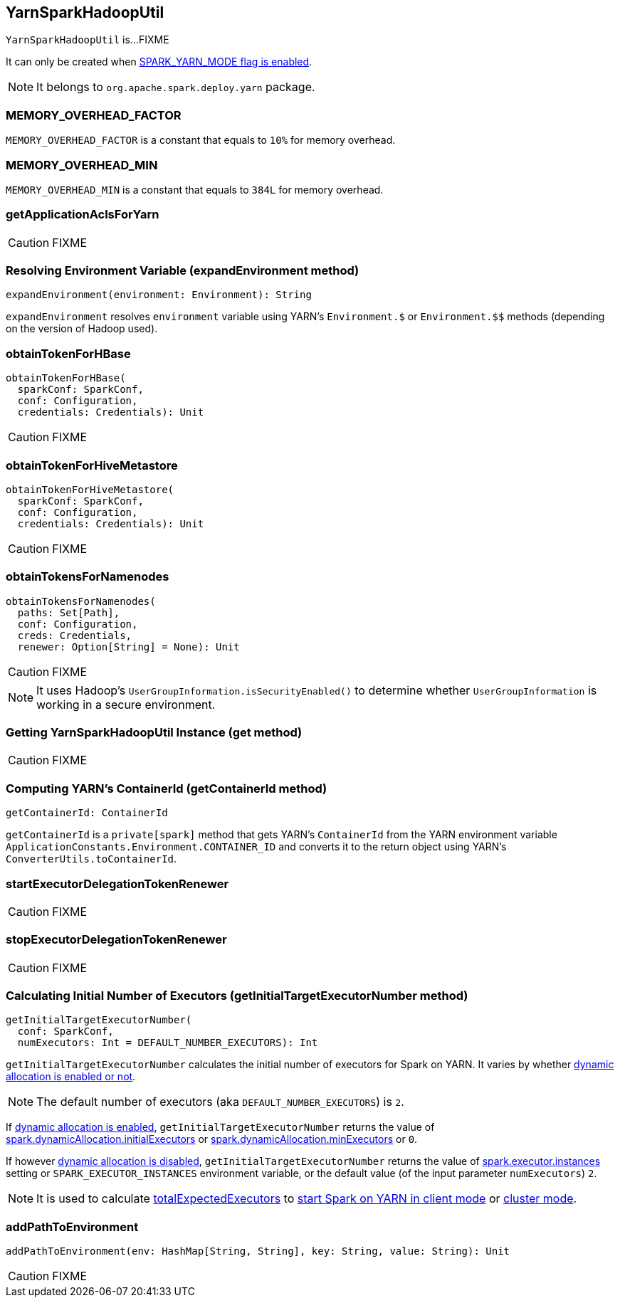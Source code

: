 == YarnSparkHadoopUtil

`YarnSparkHadoopUtil` is...FIXME

It can only be created when link:spark-yarn-client.adoc#SPARK_YARN_MODE[SPARK_YARN_MODE flag is enabled].

NOTE: It belongs to `org.apache.spark.deploy.yarn` package.

=== [[MEMORY_OVERHEAD_FACTOR]] MEMORY_OVERHEAD_FACTOR

`MEMORY_OVERHEAD_FACTOR` is a constant that equals to `10%` for memory overhead.

=== [[MEMORY_OVERHEAD_MIN]] MEMORY_OVERHEAD_MIN

`MEMORY_OVERHEAD_MIN` is a constant that equals to `384L` for memory overhead.

=== [[getApplicationAclsForYarn]] getApplicationAclsForYarn

CAUTION: FIXME

=== [[expandEnvironment]] Resolving Environment Variable (expandEnvironment method)

[source, scala]
----
expandEnvironment(environment: Environment): String
----

`expandEnvironment` resolves `environment` variable using YARN's `Environment.$` or `Environment.$$` methods (depending on the version of Hadoop used).

=== [[obtainTokenForHBase]] obtainTokenForHBase

[source, scala]
----
obtainTokenForHBase(
  sparkConf: SparkConf,
  conf: Configuration,
  credentials: Credentials): Unit
----

CAUTION: FIXME

=== [[obtainTokenForHiveMetastore]] obtainTokenForHiveMetastore

[source, scala]
----
obtainTokenForHiveMetastore(
  sparkConf: SparkConf,
  conf: Configuration,
  credentials: Credentials): Unit
----

CAUTION: FIXME

=== [[obtainTokensForNamenodes]] obtainTokensForNamenodes

[source, scala]
----
obtainTokensForNamenodes(
  paths: Set[Path],
  conf: Configuration,
  creds: Credentials,
  renewer: Option[String] = None): Unit
----

CAUTION: FIXME

NOTE: It uses Hadoop's `UserGroupInformation.isSecurityEnabled()` to determine whether `UserGroupInformation` is working in a secure environment.

=== [[get]] Getting YarnSparkHadoopUtil Instance (get method)

CAUTION: FIXME

=== [[getContainerId]] Computing YARN's ContainerId (getContainerId method)

[source, scala]
----
getContainerId: ContainerId
----

`getContainerId` is a `private[spark]` method that gets YARN's `ContainerId` from the YARN environment variable `ApplicationConstants.Environment.CONTAINER_ID` and converts it to the return object using YARN's `ConverterUtils.toContainerId`.

=== [[startExecutorDelegationTokenRenewer]] startExecutorDelegationTokenRenewer

CAUTION: FIXME

=== [[stopExecutorDelegationTokenRenewer]] stopExecutorDelegationTokenRenewer

CAUTION: FIXME

=== [[getInitialTargetExecutorNumber]] Calculating Initial Number of Executors (getInitialTargetExecutorNumber method)

[source, scala]
----
getInitialTargetExecutorNumber(
  conf: SparkConf,
  numExecutors: Int = DEFAULT_NUMBER_EXECUTORS): Int
----

`getInitialTargetExecutorNumber` calculates the initial number of executors for Spark on YARN. It varies by whether link:spark-dynamic-allocation.adoc#isDynamicAllocationEnabled[dynamic allocation is enabled or not].

NOTE: The default number of executors (aka `DEFAULT_NUMBER_EXECUTORS`) is `2`.

If link:spark-dynamic-allocation.adoc#isDynamicAllocationEnabled[dynamic allocation is enabled], `getInitialTargetExecutorNumber` returns the value of link:spark-dynamic-allocation.adoc#spark.dynamicAllocation.initialExecutors[spark.dynamicAllocation.initialExecutors] or link:spark-dynamic-allocation.adoc#spark.dynamicAllocation.minExecutors[spark.dynamicAllocation.minExecutors] or `0`.

If however link:spark-dynamic-allocation.adoc#isDynamicAllocationEnabled[dynamic allocation is disabled], `getInitialTargetExecutorNumber` returns the value of link:spark-executor.adoc#spark.executor.instances[spark.executor.instances] setting or `SPARK_EXECUTOR_INSTANCES` environment variable, or the default value (of the input parameter `numExecutors`) `2`.

NOTE: It is used to calculate link:spark-yarn-yarnschedulerbackend.adoc#totalExpectedExecutors[totalExpectedExecutors] to link:spark-yarn-client-yarnclientschedulerbackend.adoc#totalExpectedExecutors[start Spark on YARN in client mode] or link:spark-yarn-cluster-yarnclusterschedulerbackend.adoc#totalExpectedExecutors[cluster mode].

=== [[addPathToEnvironment]] addPathToEnvironment

[source, scala]
----
addPathToEnvironment(env: HashMap[String, String], key: String, value: String): Unit
----

CAUTION: FIXME
